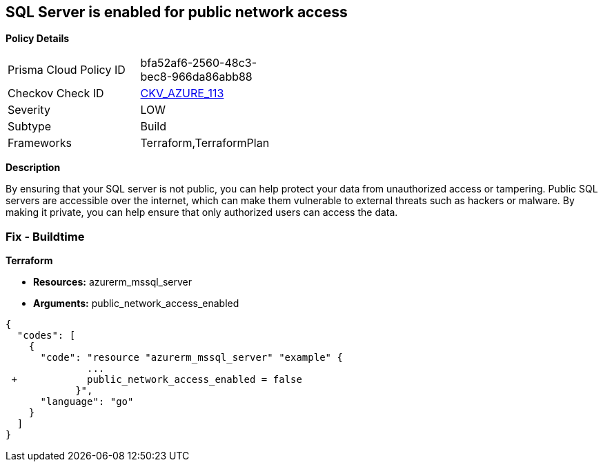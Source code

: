 == SQL Server is enabled for public network access


*Policy Details* 

[width=45%]
[cols="1,1"]
|=== 
|Prisma Cloud Policy ID 
| bfa52af6-2560-48c3-bec8-966da86abb88

|Checkov Check ID 
| https://github.com/bridgecrewio/checkov/tree/master/checkov/terraform/checks/resource/azure/SQLServerPublicAccessDisabled.py[CKV_AZURE_113]

|Severity
|LOW

|Subtype
|Build

|Frameworks
|Terraform,TerraformPlan

|=== 



*Description* 


By ensuring that your SQL server is not public, you can help protect your data from unauthorized access or tampering.
Public SQL servers are accessible over the internet, which can make them vulnerable to external threats such as hackers or malware.
By making it private, you can help ensure that only authorized users can access the data.

=== Fix - Buildtime


*Terraform* 


* *Resources:* azurerm_mssql_server
* *Arguments:* public_network_access_enabled


[source,go]
----
{
  "codes": [
    {
      "code": "resource "azurerm_mssql_server" "example" {
              ...
 +            public_network_access_enabled = false
            }",
      "language": "go"
    }
  ]
}
----
